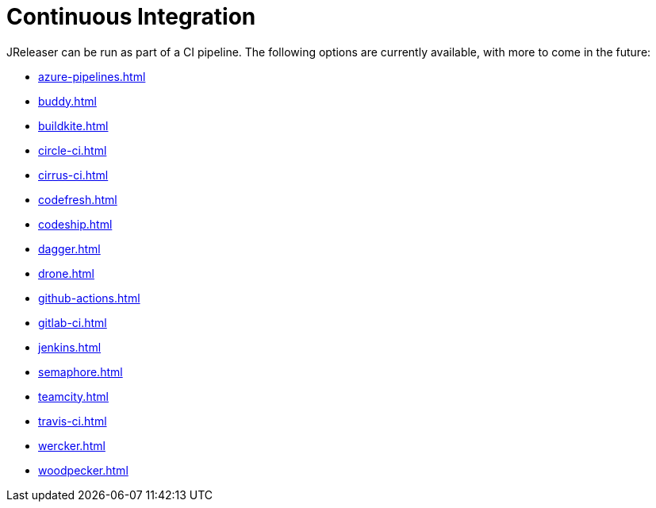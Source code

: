= Continuous Integration

JReleaser can be run as part of a CI pipeline. The following options are currently available, with more to come
in the future:

* xref:azure-pipelines.adoc[]
* xref:buddy.adoc[]
* xref:buildkite.adoc[]
* xref:circle-ci.adoc[]
* xref:cirrus-ci.adoc[]
* xref:codefresh.adoc[]
* xref:codeship.adoc[]
* xref:dagger.adoc[]
* xref:drone.adoc[]
* xref:github-actions.adoc[]
* xref:gitlab-ci.adoc[]
* xref:jenkins.adoc[]
* xref:semaphore.adoc[]
* xref:teamcity.adoc[]
* xref:travis-ci.adoc[]
* xref:wercker.adoc[]
* xref:woodpecker.adoc[]
